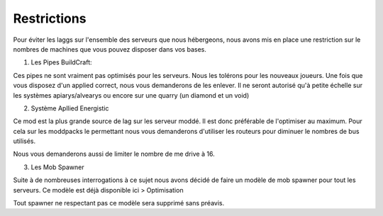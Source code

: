 Restrictions
============

Pour éviter les laggs sur l'ensemble des serveurs que nous hébergeons, nous avons mis en place une restriction sur le nombres de machines que vous pouvez disposer dans vos bases.

1) Les Pipes BuildCraft:

Ces pipes ne sont vraiment pas optimisés pour les serveurs. Nous les tolérons pour les nouveaux joueurs. Une fois que vous disposez d'un applied correct, nous vous demanderons de les enlever. Il ne seront autorisé qu'à petite échelle sur les systèmes apiarys/alvearys ou encore sur une quarry (un diamond et un void)

2) Système Apllied Energistic

Ce mod est la plus grande source de lag sur les serveur moddé. Il est donc préférable de l'optimiser au maximum.
Pour cela sur les moddpacks le permettant nous vous demanderons d'utiliser les routeurs pour diminuer le nombres de bus utilisés.

.. image:: http://i.imgur.com/ggui5Ac.png
   :alt: config launcher
   :align: center

Nous vous demanderons aussi de limiter le nombre de me drive à 16.

3) Les Mob Spawner

Suite à de nombreuses interrogations à ce sujet nous avons décidé de faire un modèle de mob spawner pour tout les serveurs.
Ce modèle est déjà disponible ici > Optimisation 
  
Tout spawner ne respectant pas ce modèle sera supprimé sans préavis.
